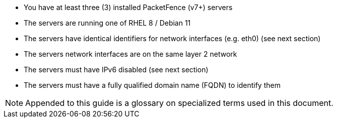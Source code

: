 // to display images directly on GitHub
ifdef::env-github[]
:encoding: UTF-8
:lang: en
:doctype: book
:toc: left
:imagesdir: ../images
endif::[]

////

    This file is part of the PacketFence project.

    See PacketFence_Clustering_Guide.asciidoc
    for authors, copyright and license information.

////

* You have at least three (3) installed PacketFence (v7+) servers
* The servers are running one of RHEL 8 / Debian 11
* The servers have identical identifiers for network interfaces (e.g. eth0) (see next section)
* The servers network interfaces are on the same layer 2 network
* The servers must have IPv6 disabled (see next section)
* The servers must have a fully qualified domain name (FQDN) to identify them

NOTE: Appended to this guide is a glossary on specialized terms used in this document.

